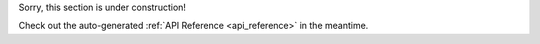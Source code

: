 Sorry, this section is under construction!

.. image:: ../images/under_construction.gif
    :alt: Under Constuction

Check out the auto-generated :ref:`API Reference <api_reference>` in the meantime.